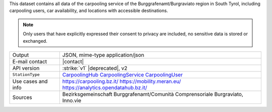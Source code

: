 .. carpoolinghub

This dataset contains all data of the carpooling service of the
Burggrafenamt/Burgraviato region in South Tyrol, including carpooling
users, car availability, and locations with accessible destinations.

.. note:: Only users that have explicitly expressed their consent to
   privacy are included, no sensitive data is stored or exchanged.

.. csv-table::
   
   "Output", "JSON, mime-type application/json"
   "E-mail contact", "|contact|"
   "API version", ":strike:`v1` |deprecated|, v2" 
   ":literal:`StationType`", "`CarpoolingHub
   <https://mobility.api.opendatahub.bz.it/v2/flat/CarpoolingHub>`_
   `CarpoolingService
   <https://mobility.api.opendatahub.bz.it/v2/flat/CarpoolingService>`_
   `CarpoolingUser
   <https://mobility.api.opendatahub.bz.it/v2/flat/CarpoolingUser>`_"			   
   "Use cases and info", "https://carpooling.bz.it/
   https://mobility.meran.eu/ https://analytics.opendatahub.bz.it/"			   
   "Sources", "Bezirksgemeinschaft Burggrafenamt/Comunità
   Comprensoriale Burgraviato, Inno.vìe"

